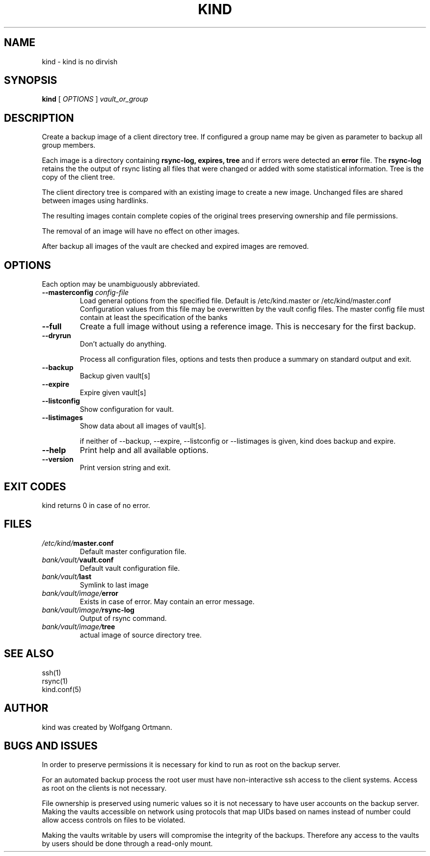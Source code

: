 .ds d \-\^\-
.ds o \fR[\fP
.ds c \fR]\fP
.ds | \fR|\fP
.de D
\\.B \*d\\$1
..
.de DI
\\.BI \*d\\$1 \\$2
..
.de DR
\\.BR \*d\\$1 \\$2
..
.de Di
\\.BI \*d\\$1 " \\$2"
..
.de Db
\\.B \*d\\$1 " \\$2"
..
.de Df
\\.B \*d\*ono\*c\\$1
..
.de See
See \fB\\$1\fP for details.
..
.de SeeIn
See \fB\\$1\fP in \fB\\$2\fP for details.
..
.de multiple
Multiple \fB\*d\\$1\fP values will accumulate.
..
.de default
Default value: \fB\\$1\fP
..
.TH KIND 8
.SH NAME
kind \- kind is no dirvish
.SH SYNOPSIS
.B kind
[
.I OPTIONS
]
.I vault_or_group
.SH DESCRIPTION
.P
Create a backup image of a client directory tree. If configured
a group name may be given as parameter to backup all group members.
.P
Each image is a directory containing
.BR rsync-log,
.BR expires,
.B tree
and if errors were detected an
.B error
file.
The 
.B rsync-log
retains the the output of rsync listing all files that were changed 
or added with some statistical information.
Tree is the copy of the client tree.
.P
The client directory tree is compared with an existing image
to create a new image.
Unchanged files are shared between images using hardlinks.
.P
The resulting images contain complete copies of the original trees
preserving ownership and file permissions.
.P
The removal of an image will have no effect on other images.
.P
After backup all images of the vault are checked and expired images 
are removed.

.SH OPTIONS
.P
Each option may be unambiguously abbreviated.
.TP
.Di masterconfig config-file
Load general options from the specified file. Default is /etc/kind.master
or /etc/kind/master.conf
Configuration values from this file may be overwritten by the vault config 
files. The master config file must contain at least the specification of 
the banks
.TP
.D full
Create a full image without using a reference image. This is neccesary 
for the first backup.
.TP
.D dryrun
Don't actually do anything.

Process all configuration files, options and tests
then produce a summary on standard output and exit.
.TP
.D backup
Backup given vault[s]
.TP
.D expire
Expire given vault[s]
.TP
.D listconfig
Show configuration for vault.
.TP
.D listimages
Show data about all images of vault[s].

if neither of --backup, --expire, --listconfig or --listimages is 
given, kind does backup and expire.

.TP
.D help
Print help and all available options.
.TP
.D version
Print version string and exit.
.SH EXIT CODES
kind returns 0 in case of no error.
.SH FILES
.TP
.IB /etc/kind/ master.conf
Default master configuration file.
.TP
.IB bank/vault/ vault.conf
Default vault configuration file.
.TP
.IB bank/vault/ last
Symlink to last image
.TP
.IB bank/vault/image/ error
Exists in case of error. May contain an error message.
.TP
.IB bank/vault/image/ rsync-log
Output of rsync command.
.TP
.IB bank/vault/image/ tree
actual image of source directory tree.

.SH SEE ALSO
.nf
ssh(1)
rsync(1)
kind.conf(5)
.SH AUTHOR
kind was created by Wolfgang Ortmann.
.SH BUGS AND ISSUES
In order to preserve permissions it is necessary for kind to run as root
on the backup server.

For an automated backup process the root user must have 
non-interactive ssh access to the client systems.
Access as root on the clients is not necessary.

File ownership is preserved using numeric values
so it is not necessary to have user accounts on the backup server.
Making the vaults accessible on network
using protocols that map UIDs based on names instead of number
could allow access controls on files to be violated.

Making the vaults writable by users will compromise the integrity 
of the backups.
Therefore any access to the vaults by users
should be done through a read-only mount.
